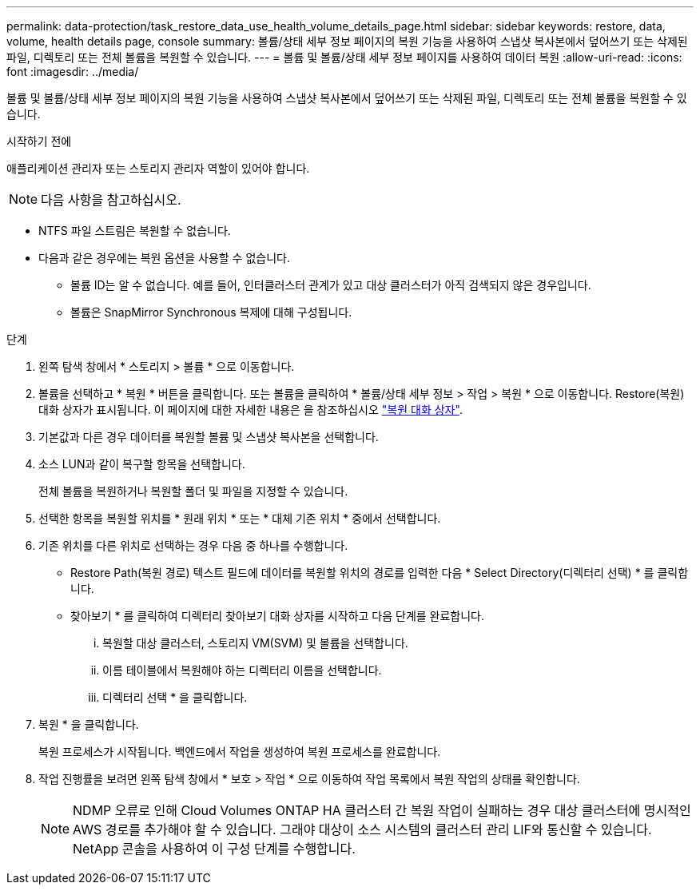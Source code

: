 ---
permalink: data-protection/task_restore_data_use_health_volume_details_page.html 
sidebar: sidebar 
keywords: restore, data, volume, health details page, console 
summary: 볼륨/상태 세부 정보 페이지의 복원 기능을 사용하여 스냅샷 복사본에서 덮어쓰기 또는 삭제된 파일, 디렉토리 또는 전체 볼륨을 복원할 수 있습니다. 
---
= 볼륨 및 볼륨/상태 세부 정보 페이지를 사용하여 데이터 복원
:allow-uri-read: 
:icons: font
:imagesdir: ../media/


[role="lead"]
볼륨 및 볼륨/상태 세부 정보 페이지의 복원 기능을 사용하여 스냅샷 복사본에서 덮어쓰기 또는 삭제된 파일, 디렉토리 또는 전체 볼륨을 복원할 수 있습니다.

.시작하기 전에
애플리케이션 관리자 또는 스토리지 관리자 역할이 있어야 합니다.


NOTE: 다음 사항을 참고하십시오.

* NTFS 파일 스트림은 복원할 수 없습니다.
* 다음과 같은 경우에는 복원 옵션을 사용할 수 없습니다.
+
** 볼륨 ID는 알 수 없습니다. 예를 들어, 인터클러스터 관계가 있고 대상 클러스터가 아직 검색되지 않은 경우입니다.
** 볼륨은 SnapMirror Synchronous 복제에 대해 구성됩니다.




.단계
. 왼쪽 탐색 창에서 * 스토리지 > 볼륨 * 으로 이동합니다.
. 볼륨을 선택하고 * 복원 * 버튼을 클릭합니다. 또는 볼륨을 클릭하여 * 볼륨/상태 세부 정보 > 작업 > 복원 * 으로 이동합니다. Restore(복원) 대화 상자가 표시됩니다. 이 페이지에 대한 자세한 내용은 을 참조하십시오 link:../data-protection/reference_restore_dialog_box.html["복원 대화 상자"].
. 기본값과 다른 경우 데이터를 복원할 볼륨 및 스냅샷 복사본을 선택합니다.
. 소스 LUN과 같이 복구할 항목을 선택합니다.
+
전체 볼륨을 복원하거나 복원할 폴더 및 파일을 지정할 수 있습니다.

. 선택한 항목을 복원할 위치를 * 원래 위치 * 또는 * 대체 기존 위치 * 중에서 선택합니다.
. 기존 위치를 다른 위치로 선택하는 경우 다음 중 하나를 수행합니다.
+
** Restore Path(복원 경로) 텍스트 필드에 데이터를 복원할 위치의 경로를 입력한 다음 * Select Directory(디렉터리 선택) * 를 클릭합니다.
** 찾아보기 * 를 클릭하여 디렉터리 찾아보기 대화 상자를 시작하고 다음 단계를 완료합니다.
+
... 복원할 대상 클러스터, 스토리지 VM(SVM) 및 볼륨을 선택합니다.
... 이름 테이블에서 복원해야 하는 디렉터리 이름을 선택합니다.
... 디렉터리 선택 * 을 클릭합니다.




. 복원 * 을 클릭합니다.
+
복원 프로세스가 시작됩니다. 백엔드에서 작업을 생성하여 복원 프로세스를 완료합니다.

. 작업 진행률을 보려면 왼쪽 탐색 창에서 * 보호 > 작업 * 으로 이동하여 작업 목록에서 복원 작업의 상태를 확인합니다.
+
[NOTE]
====
NDMP 오류로 인해 Cloud Volumes ONTAP HA 클러스터 간 복원 작업이 실패하는 경우 대상 클러스터에 명시적인 AWS 경로를 추가해야 할 수 있습니다. 그래야 대상이 소스 시스템의 클러스터 관리 LIF와 통신할 수 있습니다. NetApp 콘솔을 사용하여 이 구성 단계를 수행합니다.

====

